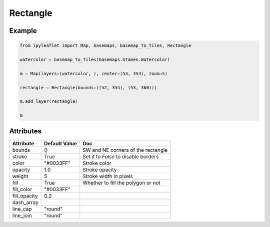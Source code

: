 Rectangle
=========

Example
-------

.. code::

    from ipyleaflet import Map, basemaps, basemap_to_tiles, Rectangle

    watercolor = basemap_to_tiles(basemaps.Stamen.Watercolor)

    m = Map(layers=(watercolor, ), center=(53, 354), zoom=5)

    rectangle = Rectangle(bounds=((52, 354), (53, 360)))

    m.add_layer(rectangle)

    m

Attributes
----------

================    ================   ===
Attribute           Default Value      Doc
================    ================   ===
bounds              ()                 SW and NE corners of the rectangle
stroke              True               Set it to `False` to disable borders
color               "#0033FF"          Stroke color
opacity             1.0                Stroke opacity
weight              5                  Stroke width in pixels
fill                True               Whether to fill the polygon or not
fill_color          "#0033FF"
fill_opacity        0.2
dash_array
line_cap            "round"
line_join           "round"
================    ================   ===
